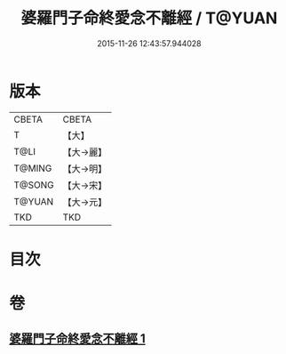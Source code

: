 #+TITLE: 婆羅門子命終愛念不離經 / T@YUAN
#+DATE: 2015-11-26 12:43:57.944028
* 版本
 |     CBETA|CBETA   |
 |         T|【大】     |
 |      T@LI|【大→麗】   |
 |    T@MING|【大→明】   |
 |    T@SONG|【大→宋】   |
 |    T@YUAN|【大→元】   |
 |       TKD|TKD     |

* 目次
* 卷
** [[file:KR6a0091_001.txt][婆羅門子命終愛念不離經 1]]

